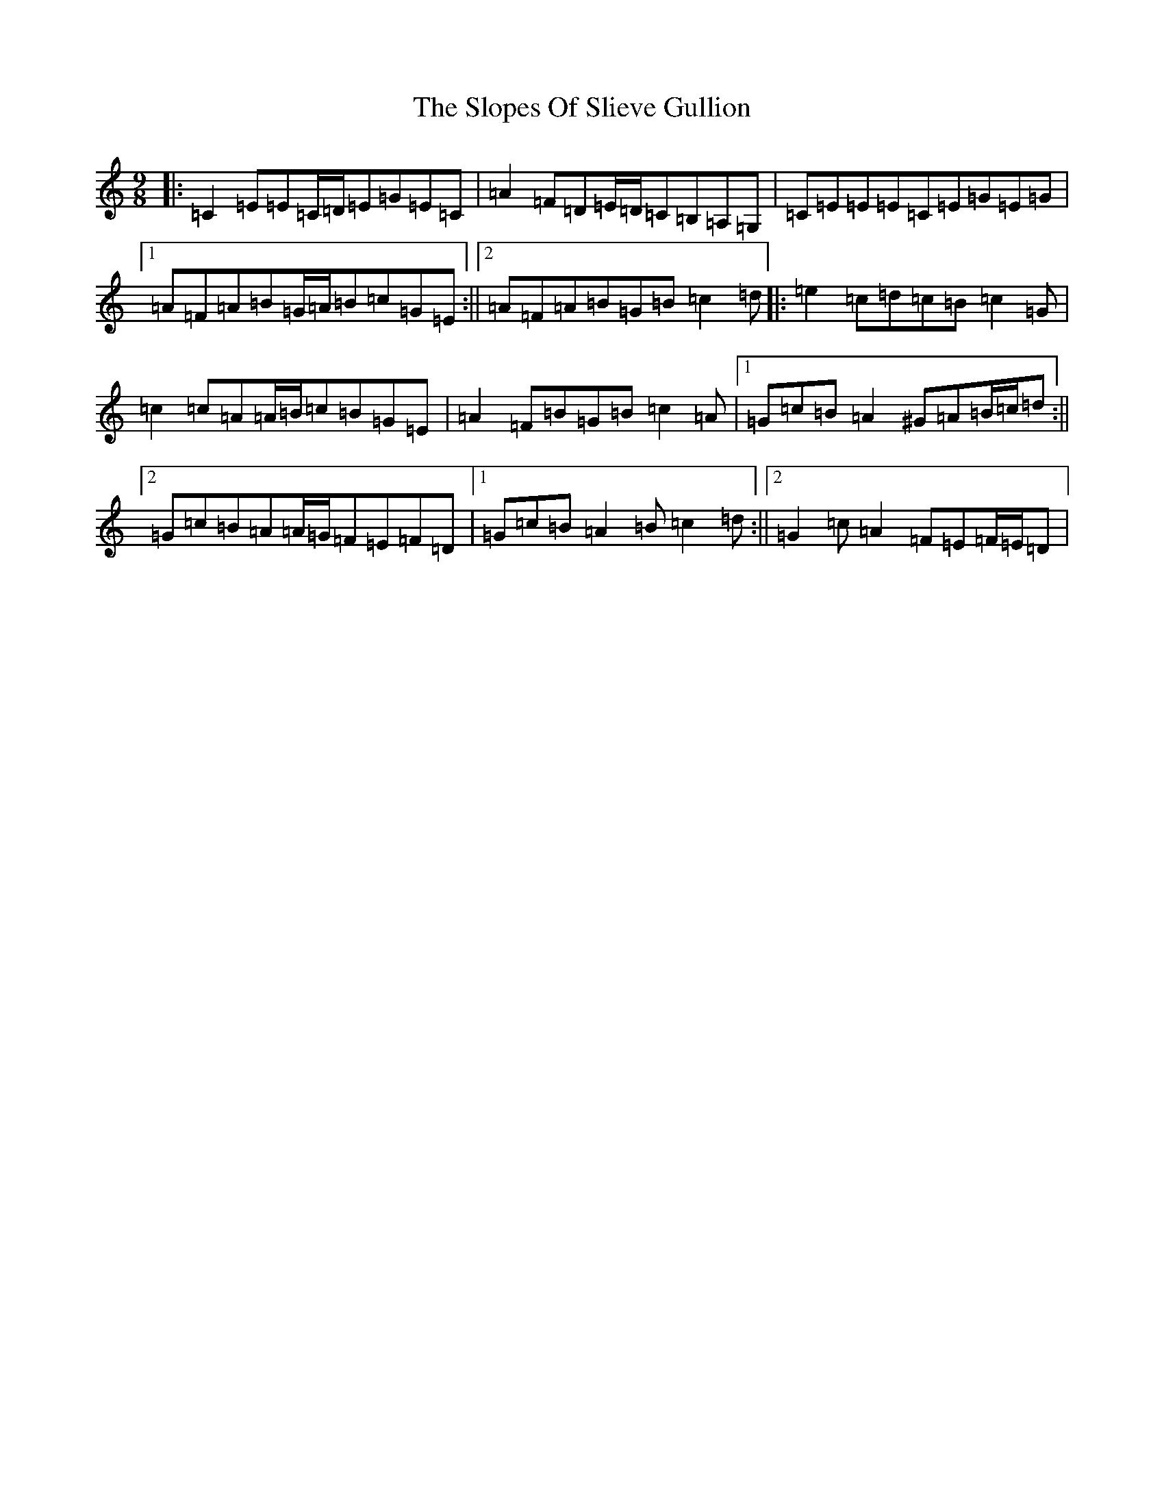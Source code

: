 X: 19719
T: Slopes Of Slieve Gullion, The
S: https://thesession.org/tunes/5810#setting17750
Z: G Major
R: slip jig
M: 9/8
L: 1/8
K: C Major
|:=C2=E=E=C/2=D/2=E=G=E=C|=A2=F=D=E/2=D/2=C=B,=A,=G,|=C=E=E=E=C=E=G=E=G|1=A=F=A=B=G/2=A/2=B=c=G=E:||2=A=F=A=B=G=B=c2=d|:=e2=c=d=c=B=c2=G|=c2=c=A=A/2=B/2=c=B=G=E|=A2=F=B=G=B=c2=A|1=G=c=B=A2^G=A=B/2=c/2=d:||2=G=c=B=A=A/2=G/2=F=E=F=D|1=G=c=B=A2=B=c2=d:||2=G2=c=A2=F=E=F/2=E/2=D|